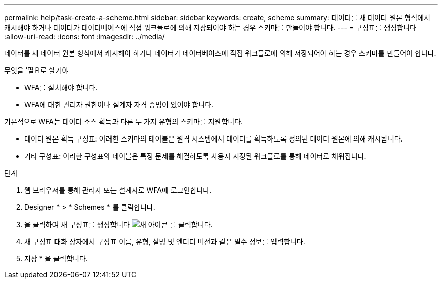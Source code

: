 ---
permalink: help/task-create-a-scheme.html 
sidebar: sidebar 
keywords: create, scheme 
summary: 데이터를 새 데이터 원본 형식에서 캐시해야 하거나 데이터가 데이터베이스에 직접 워크플로에 의해 저장되어야 하는 경우 스키마를 만들어야 합니다. 
---
= 구성표를 생성합니다
:allow-uri-read: 
:icons: font
:imagesdir: ../media/


[role="lead"]
데이터를 새 데이터 원본 형식에서 캐시해야 하거나 데이터가 데이터베이스에 직접 워크플로에 의해 저장되어야 하는 경우 스키마를 만들어야 합니다.

.무엇을 &#8217;필요로 할거야
* WFA를 설치해야 합니다.
* WFA에 대한 관리자 권한이나 설계자 자격 증명이 있어야 합니다.


기본적으로 WFA는 데이터 소스 획득과 다른 두 가지 유형의 스키마를 지원합니다.

* 데이터 원본 획득 구성표: 이러한 스키마의 테이블은 원격 시스템에서 데이터를 획득하도록 정의된 데이터 원본에 의해 캐시됩니다.
* 기타 구성표: 이러한 구성표의 테이블은 특정 문제를 해결하도록 사용자 지정된 워크플로를 통해 데이터로 채워집니다.


.단계
. 웹 브라우저를 통해 관리자 또는 설계자로 WFA에 로그인합니다.
. Designer * > * Schemes * 를 클릭합니다.
. 을 클릭하여 새 구성표를 생성합니다 image:../media/new_wfa_icon.gif["새 아이콘"] 를 클릭합니다.
. 새 구성표 대화 상자에서 구성표 이름, 유형, 설명 및 엔터티 버전과 같은 필수 정보를 입력합니다.
. 저장 * 을 클릭합니다.

